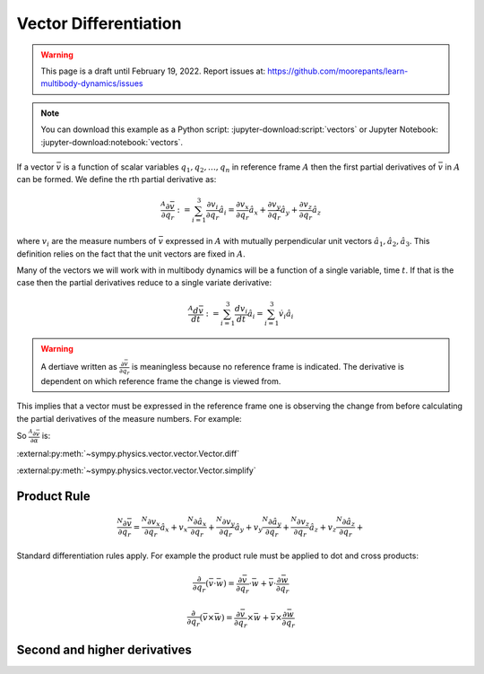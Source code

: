 ======================
Vector Differentiation
======================

.. warning::

   This page is a draft until February 19, 2022. Report issues at:
   https://github.com/moorepants/learn-multibody-dynamics/issues

.. note::

   You can download this example as a Python script:
   :jupyter-download:script:`vectors` or Jupyter Notebook:
   :jupyter-download:notebook:`vectors`.

.. jupyter-execute::

   import sympy as sm
   import sympy.physics.mechanics as me
   sm.init_printing(use_latex='mathjax')

If a vector :math:`\bar{v}` is a function of scalar variables
:math:`q_1,q_2,\ldots,q_n` in reference frame :math:`A` then the first partial
derivatives of :math:`\bar{v}` in :math:`A` can be formed. We define the rth
partial derivative as:

.. math::

   \frac{{}^A\partial \bar{v}}{\partial q_r} :=
   \sum_{i=1}^3 \frac{\partial v_i}{\partial q_r} \hat{a}_i =
   \frac{\partial v_x}{\partial q_r} \hat{a}_x +
   \frac{\partial v_y}{\partial q_r} \hat{a}_y +
   \frac{\partial v_z}{\partial q_r} \hat{a}_z


where :math:`v_i` are the measure numbers of :math:`\bar{v}` expressed in
:math:`A` with mutually perpendicular unit vectors
:math:`\hat{a}_1,\hat{a}_2,\hat{a}_3`. This definition relies on the fact that
the unit vectors are fixed in :math:`A`.

Many of the vectors we will work with in multibody dynamics will be a function
of a single variable, time :math:`t`. If that is the case then the partial
derivatives reduce to a single variate derivative:

.. math::

   \frac{{}^A d \bar{v}}{dt} :=
   \sum_{i=1}^3 \frac{d v_i}{dt} \hat{a}_i =
   \sum_{i=1}^3 \dot{v}_i \hat{a}_i

.. warning::

   A dertiave written as :math:`\frac{\partial \bar{v}}{\partial q_r}` is
   meaningless because no reference frame is indicated. The derivative is
   dependent on which reference frame the change is viewed from.

This implies that a vector must be expressed in the reference frame one is
observing the change from before calculating the partial derivatives of the
measure numbers. For example:

.. jupyter-execute::

   a, b, c, d, e, f = sm.symbols('a, b, c, d, e, f')
   alpha, beta = sm.symbols('alpha, beta')

   A = me.ReferenceFrame('A')
   B = me.ReferenceFrame('B')
   C = me.ReferenceFrame('C')

   B.orient_axis(A, alpha, A.x)
   C.orient_axis(B, beta, B.y)

   v = a*A.x + b*A.y + c*B.x + d*B.y + e*C.x + f*C.y
   v

.. jupyter-execute::

   dvdax = v.express(A).dot(A.x).diff(alpha)
   dvdax

.. jupyter-execute::

   dvday = v.express(A).dot(A.y).diff(alpha)
   dvday

.. jupyter-execute::

   dvdaz = v.express(A).dot(A.z).diff(alpha)
   dvdaz

So :math:`\frac{{}^A\partial \bar{v}}{\partial \alpha}` is:

.. jupyter-execute::

   dvda = dvdax*A.x + dvday*A.y + dvdaz*A.z
   dvda

:external:py:meth:`~sympy.physics.vector.vector.Vector.diff`

.. todo:: Open an issue on SymPy about Vector.diff() producing unecessarily
   complex results (seemingly). Here if v.diff() is called it is a mess. If
   v.diff(alpha, A).express(A) it's even more of a mess.

:external:py:meth:`~sympy.physics.vector.vector.Vector.simplify`

.. jupyter-execute::

   v.diff(alpha, A)

.. jupyter-execute::

   v.diff(alpha, A).simplify()

.. jupyter-execute::

   v.diff(alpha, A).express(A).simplify()

Product Rule
============

.. math::

   \frac{{}^N\partial \bar{v}}{\partial q_r} =
   \frac{{}^N\partial v_x}{\partial q_r}\hat{a}_x + v_x \frac{{}^N\partial \hat{a}_x}{\partial q_r} +
   \frac{{}^N\partial v_y}{\partial q_r}\hat{a}_y + v_y \frac{{}^N\partial \hat{a}_y}{\partial q_r} +
   \frac{{}^N\partial v_z}{\partial q_r}\hat{a}_z + v_z \frac{{}^N\partial \hat{a}_z}{\partial q_r} +

Standard differentiation rules apply. For example the product rule must be
applied to dot and cross products:

.. math::

   \frac{\partial}{\partial q_r}(\bar{v} \cdot \bar{w}) =
   \frac{\partial \bar{v}}{\partial q_r} \cdot \bar{w} +
   \bar{v} \cdot \frac{\partial \bar{w}}{\partial q_r}

.. math::

   \frac{\partial}{\partial q_r}(\bar{v} \times \bar{w}) =
   \frac{\partial \bar{v}}{\partial q_r} \times \bar{w} +
   \bar{v} \times \frac{\partial \bar{w}}{\partial q_r}

.. todo:: Maybe add a general rule for a series of products.

Second and higher derivatives
=============================


